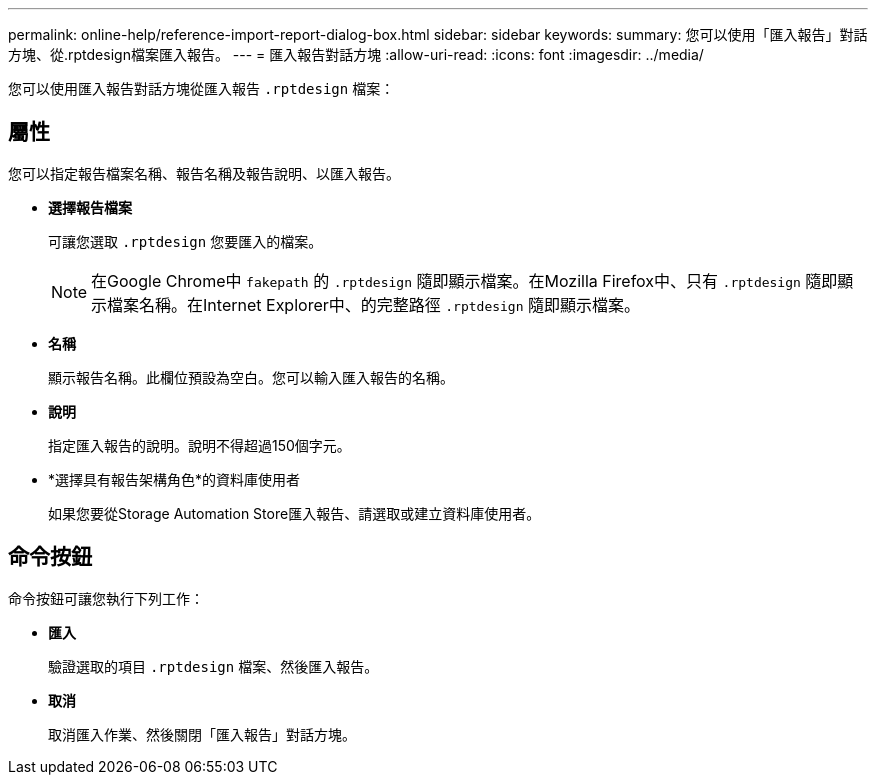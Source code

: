 ---
permalink: online-help/reference-import-report-dialog-box.html 
sidebar: sidebar 
keywords:  
summary: 您可以使用「匯入報告」對話方塊、從.rptdesign檔案匯入報告。 
---
= 匯入報告對話方塊
:allow-uri-read: 
:icons: font
:imagesdir: ../media/


[role="lead"]
您可以使用匯入報告對話方塊從匯入報告 `.rptdesign` 檔案：



== 屬性

您可以指定報告檔案名稱、報告名稱及報告說明、以匯入報告。

* *選擇報告檔案*
+
可讓您選取 `.rptdesign` 您要匯入的檔案。

+
[NOTE]
====
在Google Chrome中 `fakepath` 的 `.rptdesign` 隨即顯示檔案。在Mozilla Firefox中、只有 `.rptdesign` 隨即顯示檔案名稱。在Internet Explorer中、的完整路徑 `.rptdesign` 隨即顯示檔案。

====
* *名稱*
+
顯示報告名稱。此欄位預設為空白。您可以輸入匯入報告的名稱。

* *說明*
+
指定匯入報告的說明。說明不得超過150個字元。

* *選擇具有報告架構角色*的資料庫使用者
+
如果您要從Storage Automation Store匯入報告、請選取或建立資料庫使用者。





== 命令按鈕

命令按鈕可讓您執行下列工作：

* *匯入*
+
驗證選取的項目 `.rptdesign` 檔案、然後匯入報告。

* *取消*
+
取消匯入作業、然後關閉「匯入報告」對話方塊。



